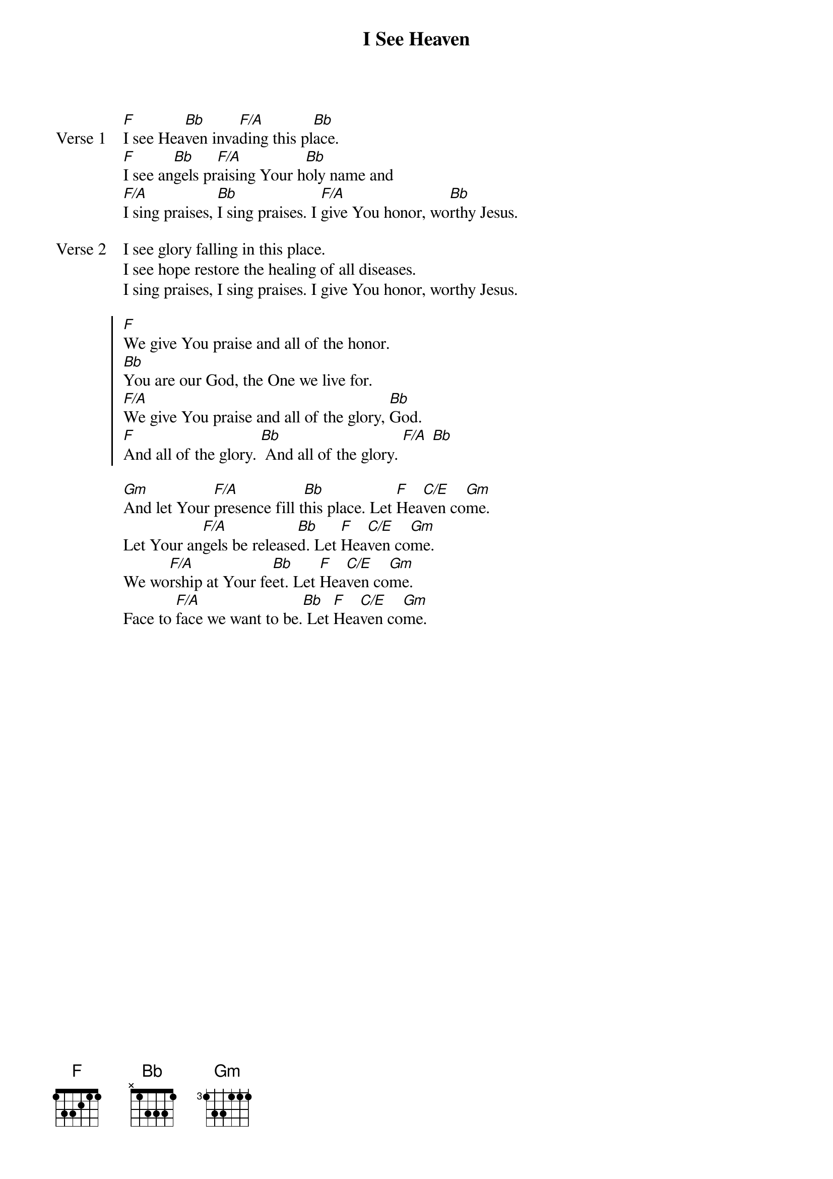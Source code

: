 {title: I See Heaven}
{artist: Bryan & Katie Torwalt}
{key: F}
{tempo: 61}

{start_of_verse: Verse 1}
[F]I see Hea[Bb]ven inva[F/A]ding this pl[Bb]ace.
[F]I see an[Bb]gels pr[F/A]aising Your h[Bb]oly name and
[F/A]I sing praises, [Bb]I sing praises. I [F/A]give You honor, wo[Bb]rthy Jesus.
{end_of_verse}

{start_of_verse: Verse 2}
I see glory falling in this place.
I see hope restore the healing of all diseases.
I sing praises, I sing praises. I give You honor, worthy Jesus.
{end_of_verse}

{start_of_chorus}
[F]We give You praise and all of the honor.
[Bb]You are our God, the One we live for.
[F/A]We give You praise and all of the glory, [Bb]God.
[F]And all of the glory. [Bb] And all of the glory. [F/A] [Bb]
{end_of_chorus}

{start_of_bridge}
[Gm]And let Your [F/A]presence fill t[Bb]his place. Let [F]Hea[C/E]ven co[Gm]me.
Let Your an[F/A]gels be release[Bb]d. Let [F]Hea[C/E]ven co[Gm]me.
We wo[F/A]rship at Your fe[Bb]et. Let [F]Hea[C/E]ven co[Gm]me.
Face to [F/A]face we want to be.[Bb] Let [F]Hea[C/E]ven co[Gm]me.
{end_of_bridge}
